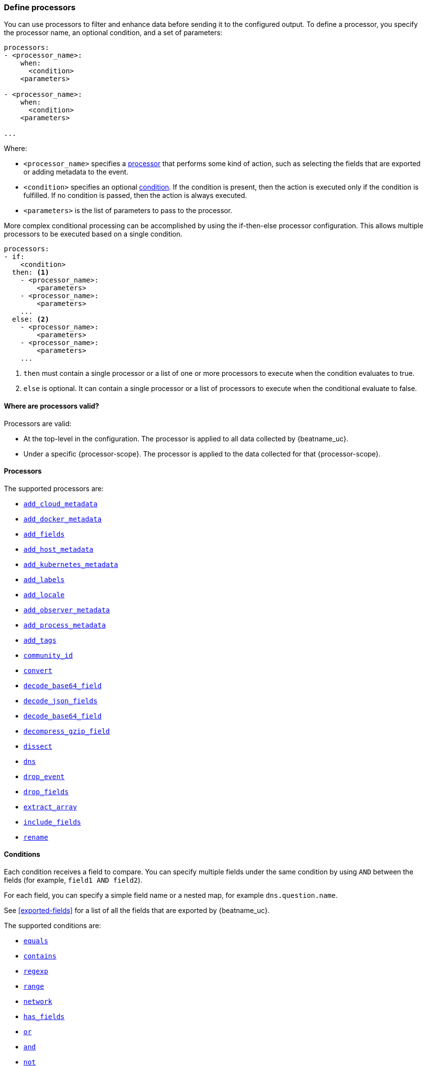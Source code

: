 [[defining-processors]]
=== Define processors

You can use processors to filter and enhance data before sending it to the
configured output. To define a processor, you specify the processor name, an
optional condition, and a set of parameters:

[source,yaml]
------
processors:
- <processor_name>:
    when:
      <condition>
    <parameters>

- <processor_name>:
    when:
      <condition>
    <parameters>

...
------

Where:

* `<processor_name>` specifies a <<processors,processor>> that performs some kind
of action, such as selecting the fields that are exported or adding metadata to
the event.
* `<condition>` specifies an optional <<conditions,condition>>. If the
condition is present, then the action is executed only if the condition is
fulfilled. If no condition is passed, then the action is always executed.
* `<parameters>` is the list of parameters to pass to the processor.

More complex conditional processing can be accomplished by using the
if-then-else processor configuration. This allows multiple processors to be
executed based on a single condition.

[source,yaml]
----
processors:
- if:
    <condition>
  then: <1>
    - <processor_name>:
        <parameters>
    - <processor_name>:
        <parameters>
    ...
  else: <2>
    - <processor_name>:
        <parameters>
    - <processor_name>:
        <parameters>
    ...
----
<1> `then` must contain a single processor or a list of one or more processors
to execute when the condition evaluates to true.
<2> `else` is optional. It can contain a single processor or a list of
processors to execute when the conditional evaluate to false.

[[where-valid]]
==== Where are processors valid?

// TODO: ANY NEW BEATS THAT RE-USE THIS TOPIC NEED TO DEFINE processor-scope.

ifeval::["{beatname_lc}"=="filebeat"]
:processor-scope: input
endif::[]

ifeval::["{beatname_lc}"=="auditbeat"]
:processor-scope: module
endif::[]

ifeval::["{beatname_lc}"=="metricbeat"]
:processor-scope: module
endif::[]

ifeval::["{beatname_lc}"=="packetbeat"]
:processor-scope: protocol
endif::[]

ifeval::["{beatname_lc}"=="heartbeat"]
:processor-scope: monitor
endif::[]

ifeval::["{beatname_lc}"=="winlogbeat"]
:processor-scope: event log shipper
endif::[]

Processors are valid:

* At the top-level in the configuration. The processor is applied to all data
collected by {beatname_uc}.
* Under a specific {processor-scope}. The processor is applied to the data
collected for that {processor-scope}.
ifeval::["{beatname_lc}"=="filebeat"]
For example:
+
[source,yaml]
------
- type: <input_type>
  processors:
  - <processor_name>:
      when:
        <condition>
      <parameters>
...
------
+
Similarly, for {beatname_uc} modules, you can define processors under the
`input` section of the module definition.
endif::[]
ifeval::["{beatname_lc}"=="metricbeat"]
[source,yaml]
----
- module: <module_name>
  metricsets: ["<metricset_name>"]
  processors:
  - <processor_name>:
      when:
        <condition>
      <parameters>
----
endif::[]
ifeval::["{beatname_lc}"=="auditbeat"]
For example:
+
[source,yaml]
----
auditbeat.modules:
- module: <module_name>
  processors:
  - <processor_name>:
      when:
        <condition>
      <parameters>
----
endif::[]
ifeval::["{beatname_lc}"=="packetbeat"]
For example:
+
[source,yaml]
----
packetbeat.protocols:
- type: <protocol_type>
  processors:
  - <processor_name>:
      when:
        <condition>
      <parameters>
----

* Under `packetbeat.flows`. The processor is applied to the data in
<<configuration-flows,network flows>>:
+
[source,yaml]
----
packetbeat.flows:
  processors:
  - <processor_name>:
      when:
        <condition>
      <parameters>
----
endif::[]
ifeval::["{beatname_lc}"=="heartbeat"]
For example:
+
[source,yaml]
----
heartbeat.monitors:
- type: <monitor_type>
  processors:
  - <processor_name>:
      when:
        <condition>
      <parameters>
----
endif::[]
ifeval::["{beatname_lc}"=="winlogbeat"]
For example:
+
[source,yaml]
----
winlogbeat.event_logs:
- name: <network_shipper_name>
  processors:
  - <processor_name>:
      when:
        <condition>
      <parameters>
----
endif::[]


[[processors]]
==== Processors

The supported processors are:

 * <<add-cloud-metadata,`add_cloud_metadata`>>
 * <<add-docker-metadata,`add_docker_metadata`>>
 * <<add-fields, `add_fields`>>
 * <<add-host-metadata,`add_host_metadata`>>
 * <<add-kubernetes-metadata,`add_kubernetes_metadata`>>
 * <<add-labels, `add_labels`>>
 * <<add-locale,`add_locale`>>
 * <<add-observer-metadata,`add_observer_metadata`>>
 * <<add-process-metadata,`add_process_metadata`>>
 * <<add-tags, `add_tags`>>
 * <<community-id,`community_id`>>
 * <<convert,`convert`>>
 * <<decode-base64-field,`decode_base64_field`>>
ifdef::has_decode_csv_fields_processor[]
 * <<decode-csv-fields,`decode_csv_fields`>>
endif::[]
 * <<decode-json-fields,`decode_json_fields`>>
 * <<decode-base64-field,`decode_base64_field`>>
 * <<decompress-gzip-field,`decompress_gzip_field`>>
 * <<dissect, `dissect`>>
 * <<processor-dns, `dns`>>
 * <<drop-event,`drop_event`>>
 * <<drop-fields,`drop_fields`>>
 * <<extract-array,`extract_array`>>
 * <<include-fields,`include_fields`>>
 * <<rename-fields,`rename`>>
ifdef::has_script_processor[]
 * <<processor-script,`script`>>
endif::[]
ifdef::has_timestamp_processor[]
 * <<processor-timestamp,`timestamp`>>
endif::[]

[[conditions]]
==== Conditions

Each condition receives a field to compare. You can specify multiple fields
under the same condition by using `AND` between the fields (for example,
`field1 AND field2`).

For each field, you can specify a simple field name or a nested map, for example
`dns.question.name`.

See <<exported-fields>> for a list of all the fields that are exported by
{beatname_uc}.

The supported conditions are:

* <<condition-equals,`equals`>>
* <<condition-contains,`contains`>>
* <<condition-regexp,`regexp`>>
* <<condition-range, `range`>>
* <<condition-network, `network`>>
* <<condition-has_fields, `has_fields`>>
* <<condition-or, `or`>>
* <<condition-and, `and`>>
* <<condition-not, `not`>>


[float]
[[condition-equals]]
===== `equals`

With the `equals` condition, you can compare if a field has a certain value.
The condition accepts only an integer or a string value.

For example, the following condition checks if the response code of the HTTP
transaction is 200:

[source,yaml]
-------
equals:
  http.response.code: 200
-------

[float]
[[condition-contains]]
===== `contains`

The `contains` condition checks if a value is part of a field. The field can be
a string or an array of strings. The condition accepts only a string value.

For example, the following condition checks if an error is part of the
transaction status:

[source,yaml]
------
contains:
  status: "Specific error"
------

[float]
[[condition-regexp]]
===== `regexp`

The `regexp` condition checks the field against a regular expression. The
condition accepts only strings.

For example, the following condition checks if the process name starts with
`foo`:

[source,yaml]
-----
regexp:
  system.process.name: "foo.*"
-----

[float]
[[condition-range]]
===== `range`

The `range` condition checks if the field is in a certain range of values. The
condition supports `lt`, `lte`, `gt` and `gte`. The condition accepts only
integer or float values.

For example, the following condition checks for failed HTTP transactions by
comparing the `http.response.code` field with 400.


[source,yaml]
------
range:
    http.response.code:
        gte: 400
------

This can also be written as:

[source,yaml]
----
range:
    http.response.code.gte: 400
----

The following condition checks if the CPU usage in percentage has a value
between 0.5 and 0.8.

[source,yaml]
------
range:
    system.cpu.user.pct.gte: 0.5
    system.cpu.user.pct.lt: 0.8
------

[float]
[[condition-network]]
===== `network`

The `network` condition checks if the field is in a certain IP network range.
Both IPv4 and IPv6 addresses are supported. The network range may be specified
using CIDR notation, like "192.0.2.0/24" or "2001:db8::/32", or by using one of
these named ranges:

- `loopback` - Matches loopback addresses in the range of `127.0.0.0/8` or
  `::1/128`.
- `unicast` - Matches global unicast addresses defined in RFC 1122, RFC 4632,
  and RFC 4291 with the exception of the IPv4 broadcast address
  (`255.255.255.255`). This includes private address ranges.
- `multicast` - Matches multicast addresses.
- `interface_local_multicast` - Matches IPv6 interface-local multicast addresses.
- `link_local_unicast` - Matches link-local unicast addresses.
- `link_local_multicast` - Matches link-local multicast addresses.
- `private` - Matches private address ranges defined in RFC 1918 (IPv4) and
  RFC 4193 (IPv6).
- `public` - Matches addresses that are not loopback, unspecified, IPv4
  broadcast, link local unicast, link local multicast, interface local
  multicast, or private.
- `unspecified` - Matches unspecified addresses (either the IPv4 address
  "0.0.0.0" or the IPv6 address "::").

The following condition returns true if the `source.ip` value is within the
private address space.

[source,yaml]
----
network:
    source.ip: private
----

This condition returns true if the `destination.ip` value is within the
IPv4 range of `192.168.1.0` - `192.168.1.255`.

[source,yaml]
----
network:
    destination.ip: '192.168.1.0/24'
----

And this condition returns true when `destination.ip` is within any of the given
subnets.

[source,yaml]
----
network:
    destination.ip: ['192.168.1.0/24', '10.0.0.0/8', loopback]
----

[float]
[[condition-has_fields]]
===== `has_fields`

The `has_fields` condition checks if all the given fields exist in the
event. The condition accepts a list of string values denoting the field names.

For example, the following condition checks if the `http.response.code` field
is present in the event.


[source,yaml]
------
has_fields: ['http.response.code']
------


[float]
[[condition-or]]
===== `or`

The `or` operator receives a list of conditions.

[source,yaml]
-------
or:
  - <condition1>
  - <condition2>
  - <condition3>
  ...

-------

For example, to configure the condition
`http.response.code = 304 OR http.response.code = 404`:

[source,yaml]
------
or:
  - equals:
      http.response.code: 304
  - equals:
      http.response.code: 404
------

[float]
[[condition-and]]
===== `and`

The `and` operator receives a list of conditions.

[source,yaml]
-------
and:
  - <condition1>
  - <condition2>
  - <condition3>
  ...

-------

For example, to configure the condition
`http.response.code = 200 AND status = OK`:

[source,yaml]
------
and:
  - equals:
      http.response.code: 200
  - equals:
      status: OK
------

To configure a condition like `<condition1> OR <condition2> AND <condition3>`:

[source,yaml]
------
or:
 - <condition1>
 - and:
    - <condition2>
    - <condition3>

------

[float]
[[condition-not]]
===== `not`

The `not` operator receives the condition to negate.

[source,yaml]
-------
not:
  <condition>

-------

For example, to configure the condition `NOT status = OK`:

[source,yaml]
------
not:
  equals:
    status: OK
------

[[add-cloud-metadata]]
=== Add cloud metadata

The `add_cloud_metadata` processor enriches each event with instance metadata
from the machine's hosting provider. At startup it will detect the hosting
provider and cache the instance metadata.

The following cloud providers are supported:

- Amazon Web Services (AWS)
- Digital Ocean
- Google Compute Engine (GCE)
- https://www.qcloud.com/?lang=en[Tencent Cloud] (QCloud)
- Alibaba Cloud (ECS)
- Azure Virtual Machine
- Openstack Nova

The simple configuration below enables the processor.

[source,yaml]
-------------------------------------------------------------------------------
processors:
- add_cloud_metadata: ~
-------------------------------------------------------------------------------

The `add_cloud_metadata` processor has two optional configuration settings.
The first one is `timeout` which specifies the maximum amount of time to wait
for a successful response when detecting the hosting provider. The default
timeout value is `3s`.

If a timeout occurs then no instance metadata will be added to the events. This
makes it possible to enable this processor for all your deployments (in the
cloud or on-premise).

The second optional configuration setting is `overwrite`. When `overwrite` is
`true`, `add_cloud_metadata` overwrites existing `cloud.*` fields (`false` by
default).

The metadata that is added to events varies by hosting provider. Below are
examples for each of the supported providers.

_AWS_

[source,json]
-------------------------------------------------------------------------------
{
  "cloud": {
    "account.id": "123456789012",
    "availability_zone": "us-east-1c",
    "instance.id": "i-4e123456",
    "machine.type": "t2.medium",
    "image.id": "ami-abcd1234",
    "provider": "aws",
    "region": "us-east-1"
  }
}
-------------------------------------------------------------------------------

_Digital Ocean_

[source,json]
-------------------------------------------------------------------------------
{
  "cloud": {
    "instance.id": "1234567",
    "provider": "digitalocean",
    "region": "nyc2"
  }
}
-------------------------------------------------------------------------------

_GCP_

[source,json]
-------------------------------------------------------------------------------
{
  "cloud": {
    "availability_zone": "us-east1-b",
    "instance.id": "1234556778987654321",
    "machine.type": "f1-micro",
    "project.id": "my-dev",
    "provider": "gcp"
  }
}
-------------------------------------------------------------------------------

_Tencent Cloud_

[source,json]
-------------------------------------------------------------------------------
{
  "cloud": {
    "availability_zone": "gz-azone2",
    "instance.id": "ins-qcloudv5",
    "provider": "qcloud",
    "region": "china-south-gz"
  }
}
-------------------------------------------------------------------------------

_Alibaba Cloud_

This metadata is only available when VPC is selected as the network type of the
ECS instance.

[source,json]
-------------------------------------------------------------------------------
{
  "cloud": {
    "availability_zone": "cn-shenzhen",
    "instance.id": "i-wz9g2hqiikg0aliyun2b",
    "provider": "ecs",
    "region": "cn-shenzhen-a"
  }
}
-------------------------------------------------------------------------------

_Azure Virtual Machine_

[source,json]
-------------------------------------------------------------------------------
{
  "cloud": {
    "provider": "az",
    "instance.id": "04ab04c3-63de-4709-a9f9-9ab8c0411d5e",
    "instance.name": "test-az-vm",
    "machine.type": "Standard_D3_v2",
    "region": "eastus2"
  }
}
-------------------------------------------------------------------------------

_Openstack Nova_

[source,json]
-------------------------------------------------------------------------------
{
  "cloud": {
    "instance.name": "test-998d932195.mycloud.tld",
    "instance.id": "i-00011a84",
    "availability_zone": "xxxx-az-c",
    "provider": "openstack",
    "machine.type": "m2.large"
  }
}
-------------------------------------------------------------------------------

[[add-fields]]
=== Add fields

The `add_fields` processor adds additional fields to the event.  Fields can be
scalar values, arrays, dictionaries, or any nested combination of these.  By
default the fields that you specify will be grouped under the `fields`
sub-dictionary in the event. To group the fields under a different
sub-dictionary, use the `target` setting. To store the fields as
top-level fields, set `target: ''`.

`target`:: (Optional) Sub-dictionary to put all fields into. Defaults to `fields`.
`fields`:: Fields to be added.


For example, this configuration:

[source,yaml]
------------------------------------------------------------------------------
processors:
- add_fields:
    target: project
    fields:
      name: myproject
      id: '574734885120952459'
------------------------------------------------------------------------------

Adds these fields to any event:

[source,json]
-------------------------------------------------------------------------------
{
  "project": {
    "name": "myproject",
    "id": "574734885120952459"
  }
}
-------------------------------------------------------------------------------


[[add-labels]]
=== Add labels

The `add_labels` processors adds a set of key-value pairs to an event.
The processor will flatten nested configuration objects like arrays or
dictionaries into a fully qualified name by merging nested names with a `.`.
Array entries create numeric names starting with 0.  Labels are always stored
under the Elastic Common Schema compliant `labels` sub-dictionary.

`labels`:: dictionaries of labels to be added.

For example, this configuration:

[source,yaml]
------------------------------------------------------------------------------
processors:
- add_labels:
    labels:
      number: 1
      with.dots: test
      nested:
        with.dots: nested
      array:
        - do
	- re
	- with.field: mi
------------------------------------------------------------------------------

Adds these fields to every event:

[source,json]
-------------------------------------------------------------------------------
{
  "labels": {
    "number": 1,
    "with.dots": "test",
    "nested.with.dots": "nested",
    "array.0": "do",
    "array.1": "re",
    "array.2.with.field": "mi"
  }
}
-------------------------------------------------------------------------------


[[add-locale]]
=== Add the local time zone

The `add_locale` processor enriches each event with the machine's time zone
offset from UTC or with the name of the time zone. It supports one configuration
option named `format` that controls whether an offset or time zone abbreviation
is added to the event. The default format is `offset`. The processor adds the
a `event.timezone` value to each event.

The configuration below enables the processor with the default settings.

[source,yaml]
-------------------------------------------------------------------------------
processors:
- add_locale: ~
-------------------------------------------------------------------------------

This configuration enables the processor and configures it to add the time zone
abbreviation to events.

[source,yaml]
-------------------------------------------------------------------------------
processors:
- add_locale:
    format: abbreviation
-------------------------------------------------------------------------------

NOTE: Please note that `add_locale` differentiates between daylight savings
time (DST) and regular time. For example `CEST` indicates DST and and `CET` is
regular time.

[[add-tags]]
=== Add tags

The `add_tags` processor adds tags to a list of tags. If the target field already exists,
the tags are appended to the existing list of tags.

`tags`:: List of tags to add.
`target`:: (Optional) Field the tags will be added to. Defaults to `tags`.

For example, this configuration:


[source,yaml]
------------------------------------------------------------------------------
processors:
- add_tags:
    tags: [web, production]
    target: "environment"
------------------------------------------------------------------------------

Adds the environment field to every event:

[source,json]
-------------------------------------------------------------------------------
{
  "environment": ["web", "production"]
}
-------------------------------------------------------------------------------

ifdef::has_decode_csv_fields_processor[]
[[decode-csv-fields]]
=== Decode CSV fields

experimental[]

The `decode_csv_fields` processor decodes fields containing records in
comma-separated format (CSV). It will output the values as an array of strings.
This processor is available for Filebeat and Journalbeat.

[source,yaml]
-----------------------------------------------------
processors:
 - decode_csv_fields:
     fields:
        message: decoded.csv
     separator: ,
     ignore_missing: false
     overwrite_keys: true
     trim_leading_whitespace: false
     fail_on_error: true
-----------------------------------------------------

The `decode_csv_fields` has the following settings:

`fields`:: This is a mapping from the source field containing the CSV data to
           the destination field to which the decoded array will be written.
`separator`:: (Optional) Character to be used as a column separator.
              The default is the comma character. For using a TAB character you
              must set it to "\t".
`ignore_missing`:: (Optional) Whether to ignore events which lack the source
                   field. The default is `false`, which will fail processing of
                   an event if a field is missing.
`overwrite_keys`:: Whether the target field is overwritten if it
                   already exists. The default is false, which will fail
                   processing of an event when `target` already exists.
`trim_leading_space`:: Whether extra space after the separator is trimmed from
                       values. This works even if the separator is also a space.
                       The default is `false`.
`fail_on_error`:: (Optional) If set to true, in case of an error the changes to
the event are reverted, and the original event is returned. If set to `false`,
processing continues also if an error happens. Default is `true`.

endif::[]

[[decode-json-fields]]
=== Decode JSON fields

The `decode_json_fields` processor decodes fields containing JSON strings and
replaces the strings with valid JSON objects.

[source,yaml]
-----------------------------------------------------
processors:
 - decode_json_fields:
     fields: ["field1", "field2", ...]
     process_array: false
     max_depth: 1
     target: ""
     overwrite_keys: false
     add_error_key: true
-----------------------------------------------------

The `decode_json_fields` processor has the following configuration settings:

`fields`:: The fields containing JSON strings to decode.
`process_array`:: (Optional) A boolean that specifies whether to process
arrays. The default is false.
`max_depth`:: (Optional) The maximum parsing depth. The default is 1.
`target`:: (Optional) The field under which the decoded JSON will be written. By
default the decoded JSON object replaces the string field from which it was
read. To merge the decoded JSON fields into the root of the event, specify
`target` with an empty string (`target: ""`). Note that the `null` value (`target:`)
is treated as if the field was not set at all.
`overwrite_keys`:: (Optional) A boolean that specifies whether keys that already
exist in the event are overwritten by keys from the decoded JSON object. The
default value is false.
`add_error_key`:: (Optional) If it set to true, in case of error while decoding json keys
`error` field is going to be part of event with error message. If it set to false, there
will not be any error in event's field. Even error occurs while decoding json keys. The
default value is false


[[decode-base64-field]]
=== Decode Base64 fields

The `decode_base64_field` processor specifies a field to base64 decode.
The `field` key contains a `from: old-key` and a `to: new-key` pair. `from` is
the origin and `to` the target name of the field.

To overwrite fields either first rename the target field or use the `drop_fields`
processor to drop the field and then rename the field.

[source,yaml]
-------
processors:
- decode_base64_field:
    field:
      from: "field1"
      to: "field2"
    ignore_missing: false
    fail_on_error: true
-------

In the example above:
    - field1 is decoded in field2

The `decode_base64_field` processor has the following configuration settings:

`ignore_missing`:: (Optional) If set to true, no error is logged in case a key
which should be base64 decoded is missing. Default is `false`.

`fail_on_error`:: (Optional) If set to true, in case of an error the base6 4decode
of fields is stopped and the original event is returned. If set to false, decoding
continues also if an error happened during decoding. Default is `true`.

See <<conditions>> for a list of supported conditions.

[[decompress-gzip-field]]
=== Decompress gzip fields

The `decompress_gzip_field` processor specifies a field to gzip decompress.
The `field` key contains a `from: old-key` and a `to: new-key` pair. `from` is
the origin and `to` the target name of the field.

To overwrite fields either first rename the target field or use the `drop_fields`
processor to drop the field and then rename the field.

[source,yaml]
-------
processors:
- decompress_gzip_field:
    field:
      from: "field1"
      to: "field2"
    ignore_missing: false
    fail_on_error: true
-------

In the example above:
    - field1 is decoded in field2

The `decompress_gzip_field` processor has the following configuration settings:

`ignore_missing`:: (Optional) If set to true, no error is logged in case a key
which should be base64 decoded is missing. Default is `false`.

`fail_on_error`:: (Optional) If set to true, in case of an error the base6 4decode
of fields is stopped and the original event is returned. If set to false, decoding
continues also if an error happened during decoding. Default is `true`.

See <<conditions>> for a list of supported conditions.

[[community-id]]
=== Community ID Network Flow Hash

The `community_id` processor computes a network flow hash according to the
https://github.com/corelight/community-id-spec[Community ID Flow Hash
specification].

The flow hash is useful for correlating all network events related to a
single flow. For example you can filter on a community ID value and you might
get back the Netflow records from multiple collectors and layer 7 protocol
records from Packetbeat.

By default the processor is configured to read the flow parameters from the
appropriate Elastic Common Schema (ECS) fields. If you are processing ECS data
then no parameters are required.

[source,yaml]
----
processors:
  - community_id:
----

If the data does not conform to ECS then you can customize the field names
that the processor reads from. You can also change the `target` field which
is where the computed hash is written to.

[source,yaml]
----
processors:
  - community_id:
      fields:
        source_ip: my_source_ip
        source_port: my_source_port
        destination_ip: my_dest_ip
        destination_port: my_dest_port
        iana_number: my_iana_number
        transport: my_transport
        icmp_type: my_icmp_type
        icmp_code: my_icmp_code
      target: network.community_id
----

If the necessary fields are not present in the event then the processor will
silently continue without adding the target field.

The processor also accepts an optional `seed` parameter that must be a 16-bit
unsigned integer. This value gets incorporated into all generated hashes.

[[convert]]
=== Convert

The `convert` processor converts a field in the event to a different type, such
as converting a string to an integer.

The supported types include: `integer`, `long`, `float`, `double`, `string`,
`boolean`, and `ip`.

The `ip` type is effectively an alias for `string`, but with an added validation
that the value is an IPv4 or IPv6 address.

[source,yaml]
----
processors:
  - convert:
      fields:
        - {from: "src_ip", to: "source.ip", type: "ip"}
        - {from: "src_port", to: "source.port", type: "integer"}
      ignore_missing: true
      fail_on_error: false
----

The `convert` processor has the following configuration settings:

`fields`:: (Required) This is the list of fields to convert. At least one item
must be contained in the list. Each item in the list must have a `from` key that
specifies the source field. The `to` key is optional and specifies where to
assign the converted value. If `to` is omitted then the `from` field is updated
in-place. The `type` key specifies the data type to convert the value to. If
`type` is omitted then the processor copies or renames the field without any
type conversion.

`ignore_missing`:: (Optional) If `true` the processor continues to the next
field when the `from` key is not found in the event. If false then the processor
returns an error and does not process the remaining fields. Default is `false`.

`fail_on_error`:: (Optional) If false type conversion failures are ignored and
the processor continues to the next field. Default is `true`.

`tag`:: (Optional) An identifier for this processor. Useful for debugging.

`mode`:: (Optional) When both `from` and `to` are defined for a field then
`mode` controls whether to `copy` or `rename` the field when the type conversion
is successful. Default is `copy`.

[[drop-event]]
=== Drop events

The `drop_event` processor drops the entire event if the associated condition
is fulfilled. The condition is mandatory, because without one, all the events
are dropped.

[source,yaml]
------
processors:
 - drop_event:
     when:
        condition
------

See <<conditions>> for a list of supported conditions.

[[drop-fields]]
=== Drop fields from events

The `drop_fields` processor specifies which fields to drop if a certain
condition is fulfilled. The condition is optional. If it's missing, the
specified fields are always dropped. The `@timestamp` and `type` fields cannot
be dropped, even if they show up in the `drop_fields` list.

[source,yaml]
-----------------------------------------------------
processors:
 - drop_fields:
     when:
        condition
     fields: ["field1", "field2", ...]
-----------------------------------------------------

See <<conditions>> for a list of supported conditions.

NOTE: If you define an empty list of fields under `drop_fields`, then no fields
are dropped.

[[extract-array]]
=== Extract array

experimental[]

The `extract_array` processor populates fields with values read from an array
field. The following example will populate `source.ip` with the first element of
the `my_array` field, `destination.ip` with the second element, and
`network.transport` with the third.

[source,yaml]
-----------------------------------------------------
processors:
 - extract_array:
     field: my_array
     mappings:
        source.ip: 0
        destination.ip: 1
        network.transport: 2
-----------------------------------------------------

The following settings are supported:

`field`:: The array field whose elements are to be extracted.
`mappings`:: Maps each field name to an array index. Use 0 for the first element in
             the array. Multiple fields can be mapped to the same array element.
`ignore_missing`:: (Optional) Whether to ignore events where the array field is
                   missing. The default is `false`, which will fail processing
                   of an event if the specified field does not exist. Set it to
                   `true` to ignore this condition.
`overwrite_keys`:: Whether the target fields specified in the mapping are
                   overwritten if they already exist. The default is `false`,
                   which will fail processing if a target field already exists.
`fail_on_error`:: (Optional) If set to `true` and an error happens, changes to
                  the event are reverted, and the original event is returned. If
                  set to `false`, processing continues despite errors.
                  Default is `true`.
`omit_empty`:: (Optional) Whether empty values are extracted from the array. If
                  set to `true`, instead of the target field being set to an
                  empty value, it is left unset. The empty string (`""`), an
                  empty array (`[]`) or an empty object (`{}`) are considered
                  empty values. Default is `false`.

[[include-fields]]
=== Keep fields from events

The `include_fields` processor specifies which fields to export if a certain
condition is fulfilled. The condition is optional. If it's missing, the
specified fields are always exported. The `@timestamp` and `type` fields are
always exported, even if they are not defined in the `include_fields` list.

[source,yaml]
-------
processors:
 - include_fields:
     when:
        condition
     fields: ["field1", "field2", ...]
-------

See <<conditions>> for a list of supported conditions.

You can specify multiple `include_fields` processors under the `processors`
section.

NOTE: If you define an empty list of fields under `include_fields`, then only
the required fields, `@timestamp` and `type`, are exported.

[[rename-fields]]
=== Rename fields from events

The `rename` processor specifies a list of fields to rename. Under the `fields`
key each entry contains a `from: old-key` and a `to: new-key` pair. `from` is
the origin and `to` the target name of the field.

Renaming fields can be useful in cases where field names cause conflicts. For
example if an event has two fields, `c` and `c.b`, that are both assigned scalar
values (e.g. `{"c": 1, "c.b": 2}`) this will result in an Elasticsearch error at
ingest time. This is because the value of a cannot simultaneously be a scalar
and an object. To prevent this rename_fields can be used to rename `c` to
`c.value`.

Rename fields cannot be used to overwrite fields. To overwrite fields either
first rename the target field or use the `drop_fields` processor to drop the
field and then rename the field.

[source,yaml]
-------
processors:
- rename:
    fields:
     - from: "a.g"
       to: "e.d"
    ignore_missing: false
    fail_on_error: true
-------

The `rename` processor has the following configuration settings:

`ignore_missing`:: (Optional) If set to true, no error is logged in case a key
which should be renamed is missing. Default is `false`.

`fail_on_error`:: (Optional) If set to true, in case of an error the renaming of
fields is stopped and the original event is returned. If set to false, renaming
continues also if an error happened during renaming. Default is `true`.

See <<conditions>> for a list of supported conditions.

You can specify multiple `ignore_missing` processors under the `processors`
section.

[[add-kubernetes-metadata]]
=== Add Kubernetes metadata

The `add_kubernetes_metadata` processor annotates each event with relevant
metadata based on which Kubernetes pod the event originated from. Each event is
annotated with:

* Pod Name
* Pod UID
* Namespace
* Labels

The `add_kubernetes_metadata` processor has two basic building blocks which are:

* Indexers
* Matchers

Indexers take in a pod's metadata and builds indices based on the pod metadata.
For example, the `ip_port` indexer can take a Kubernetes pod and index the pod
metadata based on all `pod_ip:container_port` combinations.

Matchers are used to construct lookup keys for querying indices. For example,
when the `fields` matcher takes `["metricset.host"]` as a lookup field, it would
construct a lookup key with the value of the field `metricset.host`.

Each Beat can define its own default indexers and matchers which are enabled by
default. For example, FileBeat enables the `container` indexer, which indexes
pod metadata based on all container IDs, and a `logs_path` matcher, which takes
the `log.file.path` field, extracts the container ID, and uses it to retrieve
metadata.

The configuration below enables the processor when {beatname_lc} is run as a pod in
Kubernetes.

[source,yaml]
-------------------------------------------------------------------------------
processors:
- add_kubernetes_metadata:
    in_cluster: true
-------------------------------------------------------------------------------

The configuration below enables the processor on a Beat running as a process on
the Kubernetes node.

[source,yaml]
-------------------------------------------------------------------------------
processors:
- add_kubernetes_metadata:
    in_cluster: false
    host: <hostname>
    kube_config: ${HOME}/.kube/config
-------------------------------------------------------------------------------

The configuration below has the default indexers and matchers disabled and
enables ones that the user is interested in.

[source,yaml]
-------------------------------------------------------------------------------
processors:
- add_kubernetes_metadata:
    in_cluster: false
    host: <hostname>
    kube_config: ~/.kube/config
    default_indexers.enabled: false
    default_matchers.enabled: false
    indexers:
      - ip_port:
    matchers:
      - fields:
          lookup_fields: ["metricset.host"]
-------------------------------------------------------------------------------

The `add_kubernetes_metadata` processor has the following configuration settings:

`in_cluster`:: (Optional) Use in cluster settings for Kubernetes client, `true`
by default.
`host`:: (Optional) Identify the node where {beatname_lc} is running in case it
cannot be accurately detected, as when running {beatname_lc} in host network
mode.
`namespace`:: (Optional) Select the namespace from which to collect the
metadata. If it is not set, the processor collects metadata from all namespaces.
It is unset by default.
`kube_config`:: (Optional) Use given config file as configuration for Kubernetes
client.
`default_indexers.enabled`:: (Optional) Enable/Disable default pod indexers, in
case you want to specify your own.
`default_matchers.enabled`:: (Optional) Enable/Disable default pod matchers, in
case you want to specify your own.

[[add-docker-metadata]]
=== Add Docker metadata

The `add_docker_metadata` processor annotates each event with relevant metadata
from Docker containers:

* Container ID
* Name
* Image
* Labels

[NOTE]
=====
When running {beatname_uc} in a container, you need to provide access to
Docker’s unix socket in order for the `add_docker_metadata` processor to work.
You can do this by mounting the socket inside the container. For example:

`docker run -v /var/run/docker.sock:/var/run/docker.sock ...`

To avoid privilege issues, you may also need to add `--user=root` to the
`docker run` flags. Because the user must be part of the docker group in order
to access `/var/run/docker.sock`, root access is required if {beatname_uc} is
running as non-root inside the container.
=====

[source,yaml]
-------------------------------------------------------------------------------
processors:
- add_docker_metadata:
    host: "unix:///var/run/docker.sock"
    #match_fields: ["system.process.cgroup.id"]
    #match_pids: ["process.pid", "process.ppid"]
    #match_source: true
    #match_source_index: 4
    #match_short_id: true
    #cleanup_timeout: 60
    #labels.dedot: false
    # To connect to Docker over TLS you must specify a client and CA certificate.
    #ssl:
    #  certificate_authority: "/etc/pki/root/ca.pem"
    #  certificate:           "/etc/pki/client/cert.pem"
    #  key:                   "/etc/pki/client/cert.key"
-------------------------------------------------------------------------------

It has the following settings:

`host`:: (Optional) Docker socket (UNIX or TCP socket). It uses
`unix:///var/run/docker.sock` by default.

`ssl`:: (Optional) SSL configuration to use when connecting to the Docker
socket.

`match_fields`:: (Optional) A list of fields to match a container ID, at least
one of them should hold a container ID to get the event enriched.

`match_pids`:: (Optional) A list of fields that contain process IDs. If the
process is running in Docker then the event will be enriched. The default value
is `["process.pid", "process.ppid"]`.

`match_source`:: (Optional) Match container ID from a log path present in the
`log.file.path` field. Enabled by default.

`match_short_id`:: (Optional) Match container short ID from a log path present
in the `log.file.path` field. Disabled by default.
This allows to match directories names that have the first 12 characters
of the container ID. For example, `/var/log/containers/b7e3460e2b21/*.log`.

`match_source_index`:: (Optional) Index in the source path split by `/` to look
for container ID. It defaults to 4 to match
`/var/lib/docker/containers/<container_id>/*.log`

`cleanup_timeout`:: (Optional) Time of inactivity to consider we can clean and
forget metadata for a container, 60s by default.

`labels.dedot`:: (Optional) Default to be false. If set to true, replace dots in
 labels with `_`.

[[add-host-metadata]]
=== Add Host metadata

beta[]

[source,yaml]
-------------------------------------------------------------------------------
processors:
- add_host_metadata:
    netinfo.enabled: false
    cache.ttl: 5m
    geo:
      name: nyc-dc1-rack1
      location: 40.7128, -74.0060
      continent_name: North America
      country_iso_code: US
      region_name: New York
      region_iso_code: NY
      city_name: New York
-------------------------------------------------------------------------------

It has the following settings:

`netinfo.enabled`:: (Optional) Default false. Include IP addresses and MAC addresses as fields host.ip and host.mac

`cache.ttl`:: (Optional) The processor uses an internal cache for the host metadata. This sets the cache expiration time. The default is 5m, negative values disable caching altogether.

`geo.name`:: (Optional) User definable token to be used for identifying a discrete location. Frequently a datacenter, rack, or similar.

`geo.location`:: (Optional) Longitude and latitude in comma separated format.

`geo.continent_name`:: (Optional) Name of the continent.

`geo.country_name`:: (Optional) Name of the country.

`geo.region_name`:: (Optional) Name of the region.

`geo.city_name`:: (Optional) Name of the city.

`geo.country_iso_code`:: (Optional) ISO country code.

`geo.region_iso_code`:: (Optional) ISO region code.


The `add_host_metadata` processor annotates each event with relevant metadata from the host machine.
The fields added to the event look like the following:

[source,json]
-------------------------------------------------------------------------------
{
   "host":{
      "architecture":"x86_64",
      "name":"example-host",
      "id":"",
      "os":{
         "family":"darwin",
         "build":"16G1212",
         "platform":"darwin",
         "version":"10.12.6",
         "kernel":"16.7.0",
         "name":"Mac OS X"
      },
      "ip": ["192.168.0.1", "10.0.0.1"],
      "mac": ["00:25:96:12:34:56", "72:00:06:ff:79:f1"],
      "geo": {
          "continent_name": "North America",
          "country_iso_code": "US",
          "region_name": "New York",
          "region_iso_code": "NY",
          "city_name": "New York",
          "name": "nyc-dc1-rack1",
          "location": "40.7128, -74.0060"
        }
   }
}
-------------------------------------------------------------------------------

[[add-observer-metadata]]
=== Add Observer metadata

beta[]

[source,yaml]
-------------------------------------------------------------------------------
processors:
- add_observer_metadata:
    netinfo.enabled: false
    cache.ttl: 5m
    geo:
      name: nyc-dc1-rack1
      location: 40.7128, -74.0060
      continent_name: North America
      country_iso_code: US
      region_name: New York
      region_iso_code: NY
      city_name: New York
-------------------------------------------------------------------------------

It has the following settings:

`netinfo.enabled`:: (Optional) Default false. Include IP addresses and MAC addresses as fields observer.ip and observer.mac

`cache.ttl`:: (Optional) The processor uses an internal cache for the observer metadata. This sets the cache expiration time. The default is 5m, negative values disable caching altogether.

`geo.name`:: (Optional) User definable token to be used for identifying a discrete location. Frequently a datacenter, rack, or similar.

`geo.location`:: (Optional) Longitude and latitude in comma separated format.

`geo.continent_name`:: (Optional) Name of the continent.

`geo.country_name`:: (Optional) Name of the country.

`geo.region_name`:: (Optional) Name of the region.

`geo.city_name`:: (Optional) Name of the city.

`geo.country_iso_code`:: (Optional) ISO country code.

`geo.region_iso_code`:: (Optional) ISO region code.


The `add_geo_metadata` processor annotates each event with relevant metadata from the observer machine.
The fields added to the event look like the following:

[source,json]
-------------------------------------------------------------------------------
{
  "observer" : {
    "hostname" : "avce",
    "type" : "heartbeat",
    "vendor" : "elastic",
    "ip" : [
      "192.168.1.251",
      "fe80::64b2:c3ff:fe5b:b974",
    ],
    "mac" : [
      "dc:c1:02:6f:1b:ed",
    ],
    "geo": {
      "continent_name": "North America",
      "country_iso_code": "US",
      "region_name": "New York",
      "region_iso_code": "NY",
      "city_name": "New York",
      "name": "nyc-dc1-rack1",
      "location": "40.7128, -74.0060"
    }
  }
}
-------------------------------------------------------------------------------

[[dissect]]
=== Dissect strings

The dissect processor tokenizes incoming strings using defined patterns.

[source,yaml]
-------
processors:
- dissect:
    tokenizer: "%{key1} %{key2}"
    field: "message"
    target_prefix: "dissect"
-------

The `dissect` processor has the following configuration settings:

`field`:: (Optional) The event field to tokenize. Default is `message`.

`target_prefix`:: (Optional) The name of the field where the values will be extracted. When an empty
string is defined, the processor will create the keys at the root of the event. Default is
`dissect`. When the target key already exists in the event, the processor won't replace it and log
an error; you need to either drop or rename the key before using dissect.

For tokenization to be successful, all keys must be found and extracted, if one of them cannot be
found an error will be logged and no modification is done on the original event.

NOTE: A key can contain any characters except reserved suffix or prefix modifiers:  `/`,`&`, `+`
and `?`.

See <<conditions>> for a list of supported conditions.

[[processor-dns]]
=== DNS Reverse Lookup

The DNS processor performs reverse DNS lookups of IP addresses. It caches the
responses that it receives in accordance to the time-to-live (TTL) value
contained in the response. It also caches failures that occur during lookups.
Each instance of this processor maintains its own independent cache.

The processor uses its own DNS resolver to send requests to nameservers and does
not use the operating system's resolver. It does not read any values contained
in `/etc/hosts`.

This processor can significantly slow down your pipeline's throughput if you
have a high latency network or slow upstream nameserver. The cache will help
with performance, but if the addresses being resolved have a high cardinality
then the cache benefits will be diminished due to the high miss ratio.

By way of example, if each DNS lookup takes 2 milliseconds, the maximum
throughput you can achieve is 500 events per second (1000 milliseconds / 2
milliseconds). If you have a high cache hit ratio then your throughput can be
higher.

This is a minimal configuration example that resolves the IP addresses contained
in two fields.

[source,yaml]
----
processors:
- dns:
    type: reverse
    fields:
      source.ip: source.hostname
      destination.ip: destination.hostname
----

Next is a configuration example showing all options.

[source,yaml]
----
processors:
- dns:
    type: reverse
    action: append
    fields:
      server.ip: server.hostname
      client.ip: client.hostname
    success_cache:
      capacity.initial: 1000
      capacity.max: 10000
    failure_cache:
      capacity.initial: 1000
      capacity.max: 10000
      ttl: 1m
    nameservers: ['192.0.2.1', '203.0.113.1']
    timeout: 500ms
    tag_on_failure: [_dns_reverse_lookup_failed]
----

The `dns` processor has the following configuration settings:

`type`:: The type of DNS lookup to perform. The only supported type is
`reverse` which queries for a PTR record.

`action`:: This defines the behavior of the processor when the target field
already exists in the event. The options are `append` (default) and `replace`.

`fields`:: This is a mapping of source field names to target field names. The
value of the source field will be used in the DNS query and result will be
written to the target field.

`success_cache.capacity.initial`:: The initial number of items that the success
cache will be allocated to hold. When initialized the processor will allocate
the memory for this number of items. Default value is `1000`.

`success_cache.capacity.max`:: The maximum number of items that the success
cache can hold. When the maximum capacity is reached a random item is evicted.
Default value is `10000`.

`failure_cache.capacity.initial`:: The initial number of items that the failure
cache will be allocated to hold. When initialized the processor will allocate
the memory for this number of items. Default value is `1000`.

`failure_cache.capacity.max`:: The maximum number of items that the failure
cache can hold. When the maximum capacity is reached a random item is evicted.
Default value is `10000`.

`failure_cache.ttl`:: The duration for which failures are cached. Valid time
units are "ns", "us" (or "µs"), "ms", "s", "m", "h". Default value is `1m`.

`nameservers`:: A list of nameservers to query. If there are multiple servers,
the resolver queries them in the order listed. If none are specified then it
will read the nameservers listed in `/etc/resolv.conf` once at initialization.
On Windows you must always supply at least one nameserver.

`timeout`:: The duration after which a DNS query will timeout. This is timeout
for each DNS request so if you have 2 nameservers then the total timeout will be
2 times this value. Valid time units are "ns", "us" (or "µs"), "ms", "s", "m",
"h". Default value is `500ms`.

`tag_on_failure`:: A list of tags to add to the event when any lookup fails. The
tags are only added once even if multiple lookups fail. By default no tags are
added upon failure.

[[add-process-metadata]]
=== Add process metadata

The Add process metadata processor enriches events with information from running
processes, identified by their process ID (PID).

[source,yaml]
-------------------------------------------------------------------------------
processors:
- add_process_metadata:
    match_pids: [system.process.ppid]
    target: system.process.parent
-------------------------------------------------------------------------------

The fields added to the event look as follows:
[source,json]
-------------------------------------------------------------------------------
"process": {
  "name":  "systemd",
  "title": "/usr/lib/systemd/systemd --switched-root --system --deserialize 22",
  "exe":   "/usr/lib/systemd/systemd",
  "args":  ["/usr/lib/systemd/systemd", "--switched-root", "--system", "--deserialize", "22"],
  "pid":   1,
  "ppid":  0,
  "start_time": "2018-08-22T08:44:50.684Z",
}
-------------------------------------------------------------------------------

Optionally, the process environment can be included, too:
[source,json]
-------------------------------------------------------------------------------
  ...
  "env": {
    "HOME":       "/",
    "TERM":       "linux",
    "BOOT_IMAGE": "/boot/vmlinuz-4.11.8-300.fc26.x86_64",
    "LANG":       "en_US.UTF-8",
  }
  ...
-------------------------------------------------------------------------------
It has the following settings:

`match_pids`:: List of fields to lookup for a PID. The processor will
search the list sequentially until the field is found in the current event, and
the PID lookup will be applied to the value of this field.

`target`:: (Optional) Destination prefix where the `process` object will be
created. The default is the event's root.

`include_fields`:: (Optional) List of fields to add. By default, the processor
will add all the available fields except `process.env`.

`ignore_missing`:: (Optional) When set to `false`, events that don't contain any
of the fields in match_pids will be discarded and an error will be generated. By
default, this condition is ignored.

`overwrite_keys`:: (Optional) By default, if a target field already exists, it
will not be overwritten and an error will be logged. If `overwrite_keys` is
set to `true`, this condition will be ignored.

`restricted_fields`:: (Optional) By default, the `process.env` field is not
output, to avoid leaking sensitive data. If `restricted_fields` is `true`, the
field will be present in the output.

ifdef::has_script_processor[]
[[processor-script]]
=== Script Processor

experimental[]

The script processor executes Javascript code to process an event. The processor
uses a pure Go implementation of ECMAScript 5.1 and has no external
dependencies. This can be useful in situations where one of the other processors
doesn't provide the functionality you need to filter events.

The processor can be configured by embedding Javascript in your configuration
file or by pointing the processor at external file(s).

[source,yaml]
----
processors:
- script:
    lang: javascript
    id: my_filter
    source: >
      function process(event) {
          event.Tag("js");
      }
----

This loads `filter.js` from disk.

[source,yaml]
----
processors:
- script:
    lang: javascript
    id: my_filter
    file: ${path.config}/filter.js
----

Parameters can be passed to the script by adding `params` to the config.
This allows for a script to be made reusable. When using `params` the
code must define a `register(params)` function to receive the parameters.

[source,yaml]
----
processors:
- script:
    lang: javascript
    id: my_filter
    params:
      threshold: 15
    source: >
      var params = {threshold: 42};
      function register(scriptParams) {
          params = scriptParams;
      }
      function process(event) {
          if (event.Get("severity") < params.threshold) {
              event.Cancel();
          }
      }
----

If the script defines a `test()` function it will be invoked when the processor
is loaded. Any exceptions thrown will cause the processor to fail to load. This
can be used to make assertions about the behavior of the script.

[source,javascript]
----
function process(event) {
    if (event.Get("event.code") === 1102) {
        event.Put("event.action", "cleared");
    }
}

function test() {
    var event = process(new Event({event: {code: 1102}));
    if (event.Get("event.action") !== "cleared") {
        throw "expected event.action === cleared";
    }
}
----

[float]
==== Configuration options

The `script` processor has the following configuration settings:

`lang`:: This field is required and its value must be `javascript`.

`tag`:: This is an optional identifier that is added to log messages. If defined
it enables metrics logging for this instance of the processor. The metrics
include the number of exceptions and a histogram of the execution times for
the `process` function.

`source`:: Inline Javascript source code.

`file`:: Path to a script file to load. Relative paths are interpreted as
relative to the `path.config` directory. Globs are expanded.

`files`:: List of script files to load. The scripts are concatenated together.
Relative paths are interpreted as relative to the `path.config` directory.
And globs are expanded.

`params`:: A dictionary of parameters that are passed to the `register` of the
script.

`tag_on_exception`:: Tag to add to events in case the Javascript code causes an
exception while processing an event. Defaults to `_js_exception`.

`timeout`:: This sets an execution timeout for the `process` function. When
the `process` function takes longer than the `timeout` period the function
is interrupted. You can set this option to prevent a script from running for
too long (like preventing an infinite `while` loop). By default there is no
timeout.

[float]
==== Event API

The `Event` object passed to the `process` method has the following API.

[frame="topbot",options="header"]
|===
|Method |Description

|`Get(string)`
|Get a value from the event (either a scalar or an object). If the key does not
exist `null` is returned. If no key is provided then an object containing all
fields is returned.

*Example*: `var value = event.Get(key);`

|`Put(string, value)`
|Put a value into the event. If the key was already set then the
previous value is returned. It throws an exception if the key cannot be set
because one of the intermediate values is not an object.

*Example*: `var old = event.Put(key, value);`

|`Rename(string, string)`
|Rename a key in the event. The target key must not exist. It
returns true if the source key was successfully renamed to the target key.

*Example*: `var success = event.Rename("source", "target");`

|`Delete(string)`
|Delete a field from the event. It returns true on success.

*Example*: `var deleted = event.Delete("user.email");`

|`Cancel()`
|Flag the event as cancelled which causes the processor to drop
event.

*Example*: `event.Cancel(); return;`

|`Tag(string)`
|Append a tag to the `tags` field if the tag does not already
exist. Throws an exception if `tags` exists and is not a string or a list of
strings.

*Example*: `event.Tag("user_event");`

|`AppendTo(string, string)`
|`AppendTo` is a specialized `Put` method that converts the existing value to an
array and appends the value if it does not already exist. If there is an
existing value that's not a string or array of strings then an exception is
thrown.

*Example*: `event.AppendTo("error.message", "invalid file hash");`
|===
endif::[]

ifdef::has_timestamp_processor[]
[[processor-timestamp]]
=== Timestamp

beta[]

The `timestamp` processor parses a timestamp from a field. By default the
timestamp processor writes the parsed result to the `@timestamp` field. You can
specify a different field by setting the `target_field` parameter. The timestamp
value is parsed according to the `layouts` parameter. Multiple layouts can be
specified and they will be used sequentially to attempt parsing the timestamp
field.

NOTE: The timestamp layouts used by this processor are different than the
      formats supported by date processors in Logstash and Elasticsearch Ingest
      Node.

The `layouts` are described using a reference time that is based on this
specific time:

    Mon Jan 2 15:04:05 MST 2006

Since MST is GMT-0700, the reference time is:

    01/02 03:04:05PM '06 -0700

To define your own layout, rewrite the reference time in a format that matches
the timestamps you expect to parse. For more layout examples and details see the
https://godoc.org/time#pkg-constants[Go time package documentation].

If a layout does not contain a year then the current year in the specified
`timezone` is added to the time value.

.Timestamp options
[options="header"]
|======
| Name             | Required | Default    | Description                                                                                 |
| `field`          | yes      |            | Source field containing the time to be parsed.                                              |
| `target_field`   | no       | @timestamp | Target field for the parsed time value. The target value is always written as UTC.          |
| `layouts`        | yes      |            | Timestamp layouts that define the expected time value format.                               |
| `timezone`       | no       | UTC        | Timezone (e.g. America/New_York) to use when parsing a timestamp not containing a timezone. |
| `ignore_missing` | no       | false      | Ignore errors when the source field is missing.                                             |
| `ignore_failure` | no       | false      | Ignore all errors produced by the processor.                                                |
| `test`           | no       |            | A list of timestamps that must parse successfully when loading the processor.               |
| `id`             | no       |            | An identifier for this processor instance. Useful for debugging.                            |
|======

Here is an example that parses the `start_time` field and writes the result
to the `@timestamp` field then deletes the `start_time` field. When the
processor is loaded it will immediately validate that the two `test` timestamps
parse with this configuration.

[source,yaml]
----
processors:
- timestamp:
    field: start_time
    layouts:
      - '2006-01-02T15:04:05Z'
      - '2006-01-02T15:04:05.999Z'
    test:
      - '2019-06-22T16:33:51Z'
      - '2019-11-18T04:59:51.123Z'
- drop_fields:
    fields: [start_time]
----
endif::[]
